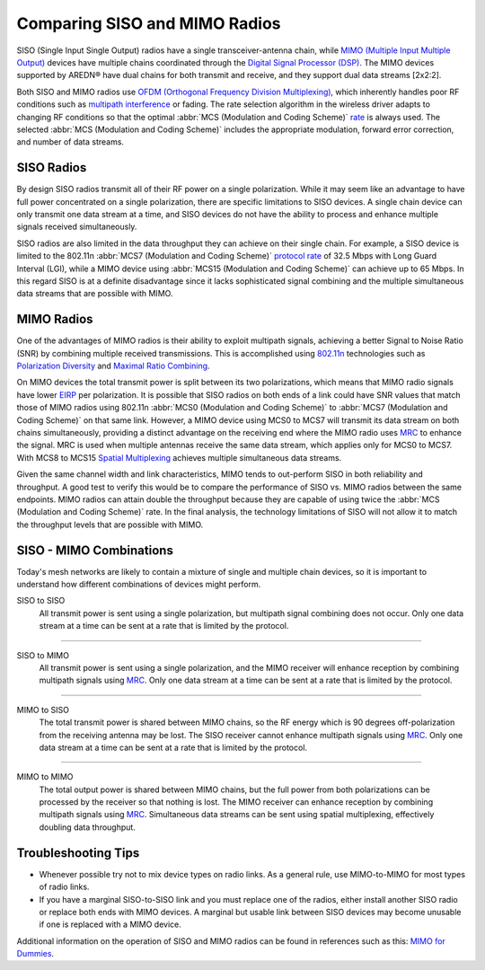 ==============================
Comparing SISO and MIMO Radios
==============================

SISO (Single Input Single Output) radios have a single transceiver-antenna chain, while `MIMO (Multiple Input Multiple Output) <https://en.wikipedia.org/wiki/MIMO>`_ devices have multiple chains coordinated through the `Digital Signal Processor (DSP) <https://en.wikipedia.org/wiki/Digital_signal_processor>`_. The MIMO devices supported by AREDN |trade| have dual chains for both transmit and receive, and they support dual data streams [2x2:2].

.. image:: _images/siso-mimo-overview.png
   :alt:  SISO and MIMO radio chains
   :align: center

Both SISO and MIMO radios use `OFDM (Orthogonal Frequency Division Multiplexing) <https://en.wikipedia.org/wiki/Orthogonal_frequency-division_multiplexing>`_, which inherently handles poor RF conditions such as `multipath interference <https://en.wikipedia.org/wiki/Multipath_propagation#Interference>`_ or fading. The rate selection algorithm in the wireless driver adapts to changing RF conditions so that the optimal :abbr:`MCS (Modulation and Coding Scheme)` `rate <https://en.wikipedia.org/wiki/IEEE_802.11n-2009#Data_rates>`_ is always used. The selected :abbr:`MCS (Modulation and Coding Scheme)` includes the appropriate modulation, forward error correction, and number of data streams.

SISO Radios
-----------

By design SISO radios transmit all of their RF power on a single polarization. While it may seem like an advantage to have full power concentrated on a single polarization, there are specific limitations to SISO devices. A single chain device can only transmit one data stream at a time, and SISO devices do not have the ability to process and enhance multiple signals received simultaneously.

SISO radios are also limited in the data throughput they can achieve on their single chain. For example, a SISO device is limited to the 802.11n :abbr:`MCS7 (Modulation and Coding Scheme)` `protocol rate <https://en.wikipedia.org/wiki/IEEE_802.11n-2009#Data_rates>`_ of 32.5 Mbps with Long Guard Interval (LGI), while a MIMO device using :abbr:`MCS15 (Modulation and Coding Scheme)` can achieve up to 65 Mbps. In this regard SISO is at a definite disadvantage since it lacks sophisticated signal combining and the multiple simultaneous data streams that are possible with MIMO.

MIMO Radios
-----------

One of the advantages of MIMO radios is their ability to exploit multipath signals, achieving a better Signal to Noise Ratio (SNR) by combining multiple received transmissions. This is accomplished using `802.11n <https://en.wikipedia.org/wiki/IEEE_802.11n-2009>`_ technologies such as `Polarization Diversity <https://en.wikipedia.org/wiki/Diversity_scheme>`_ and `Maximal Ratio Combining <https://en.wikipedia.org/wiki/Maximal-ratio_combining>`_.

On MIMO devices the total transmit power is split between its two polarizations, which means that MIMO radio signals have lower `EIRP <https://en.wikipedia.org/wiki/Effective_radiated_power>`_ per polarization. It is possible that SISO radios on both ends of a link could have SNR values that match those of MIMO radios using 802.11n :abbr:`MCS0 (Modulation and Coding Scheme)` to :abbr:`MCS7 (Modulation and Coding Scheme)` on that same link. However, a MIMO device using MCS0 to MCS7 will transmit its data stream on both chains simultaneously, providing a distinct advantage on the receiving end where the MIMO radio uses `MRC <https://en.wikipedia.org/wiki/Maximal-ratio_combining>`_ to enhance the signal. MRC is used when multiple antennas receive the same data stream, which applies only for MCS0 to MCS7. With MCS8 to MCS15 `Spatial Multiplexing <https://en.wikipedia.org/wiki/Spatial_multiplexing>`_ achieves multiple simultaneous data streams.

Given the same channel width and link characteristics, MIMO tends to out-perform SISO in both reliability and throughput. A good test to verify this would be to compare the performance of SISO vs. MIMO radios between the same endpoints. MIMO radios can attain double the throughput because they are capable of using twice the :abbr:`MCS (Modulation and Coding Scheme)` rate. In the final analysis, the technology limitations of SISO will not allow it to match the throughput levels that are possible with MIMO.

SISO - MIMO Combinations
------------------------

Today's mesh networks are likely to contain a mixture of single and multiple chain devices, so it is important to understand how different combinations of devices might perform.

SISO to SISO
  All transmit power is sent using a single polarization, but multipath signal combining does not occur. Only one data stream at a time can be sent at a rate that is limited by the protocol.

.. image:: _images/siso-siso.png
   :alt:  SISO to SISO
   :align: center

----------

SISO to MIMO
  All transmit power is sent using a single polarization, and the MIMO receiver will enhance reception by combining multipath signals using `MRC <https://en.wikipedia.org/wiki/Maximal-ratio_combining>`_. Only one data stream at a time can be sent at a rate that is limited by the protocol.

.. image:: _images/siso-mimo.png
   :alt:  SISO to MIMO
   :align: center

----------

MIMO to SISO
  The total transmit power is shared between MIMO chains, so the RF energy which is 90 degrees off-polarization from the receiving antenna may be lost. The SISO receiver cannot enhance multipath signals using `MRC <https://en.wikipedia.org/wiki/Maximal-ratio_combining>`_. Only one data stream at a time can be sent at a rate that is limited by the protocol.

.. image:: _images/mimo-siso.png
   :alt:  MIMO to SISO
   :align: center

----------

MIMO to MIMO
  The total output power is shared between MIMO chains, but the full power from both polarizations can be processed by the receiver so that nothing is lost. The MIMO receiver can enhance reception by combining multipath signals using `MRC <https://en.wikipedia.org/wiki/Maximal-ratio_combining>`_. Simultaneous data streams can be sent using spatial multiplexing, effectively doubling data throughput.

.. image:: _images/mimo-mimo.png
   :alt:  MIMO to MIMO
   :align: center

Troubleshooting Tips
--------------------

* Whenever possible try not to mix device types on radio links. As a general rule, use MIMO-to-MIMO for most types of radio links.

* If you have a marginal SISO-to-SISO link and you must replace one of the radios, either install another SISO radio or replace both ends with MIMO devices. A marginal but usable link between SISO devices may become unusable if one is replaced with a MIMO device.

Additional information on the operation of SISO and MIMO radios can be found in references such as this: `MIMO for Dummies <https://www.halper.in//pubs/mimo_for_dummies.pdf>`_.

.. |trade|  unicode:: U+00AE .. Registered Trademark SIGN
   :ltrim:
